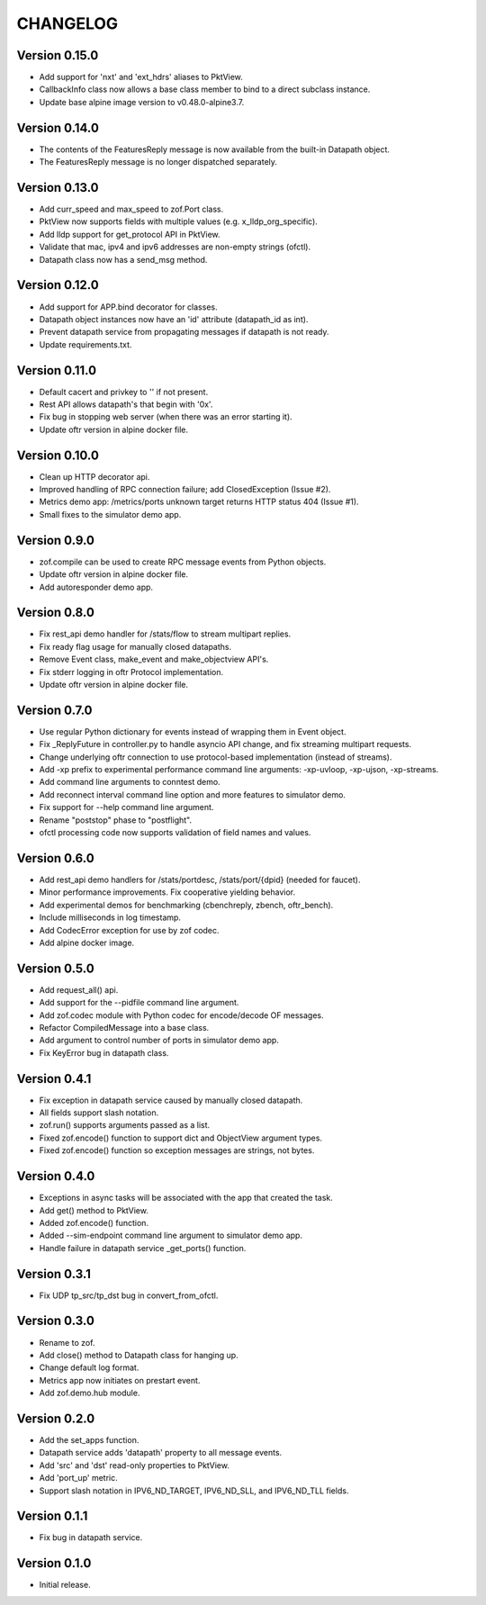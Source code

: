 CHANGELOG
=========

Version 0.15.0
--------------

- Add support for 'nxt' and 'ext_hdrs' aliases to PktView.
- CallbackInfo class now allows a base class member to bind to a direct subclass instance.
- Update base alpine image version to v0.48.0-alpine3.7.


Version 0.14.0
--------------

- The contents of the FeaturesReply message is now available from the built-in Datapath object. 
- The FeaturesReply message is no longer dispatched separately.


Version 0.13.0
--------------

- Add curr_speed and max_speed to zof.Port class.
- PktView now supports fields with multiple values (e.g. x_lldp_org_specific).
- Add lldp support for get_protocol API in PktView.
- Validate that mac, ipv4 and ipv6 addresses are non-empty strings (ofctl).
- Datapath class now has a send_msg method.


Version 0.12.0
--------------

- Add support for APP.bind decorator for classes.
- Datapath object instances now have an 'id' attribute (datapath_id as int).
- Prevent datapath service from propagating messages if datapath is not ready.
- Update requirements.txt.

Version 0.11.0
--------------

- Default cacert and privkey to '' if not present.
- Rest API allows datapath's that begin with '0x'.
- Fix bug in stopping web server (when there was an error starting it).
- Update oftr version in alpine docker file.


Version 0.10.0
--------------

- Clean up HTTP decorator api.
- Improved handling of RPC connection failure; add ClosedException (Issue #2).
- Metrics demo app: /metrics/ports unknown target returns HTTP status 404 (Issue #1).
- Small fixes to the simulator demo app.


Version 0.9.0
-------------

- zof.compile can be used to create RPC message events from Python objects.
- Update oftr version in alpine docker file.
- Add autoresponder demo app.


Version 0.8.0
-------------

- Fix rest_api demo handler for /stats/flow to stream multipart replies.
- Fix ready flag usage for manually closed datapaths.
- Remove Event class, make_event and make_objectview API's.
- Fix stderr logging in oftr Protocol implementation.
- Update oftr version in alpine docker file.


Version 0.7.0
-------------

- Use regular Python dictionary for events instead of wrapping them in Event object.
- Fix _ReplyFuture in controller.py to handle asyncio API change, and fix streaming multipart requests.
- Change underlying oftr connection to use protocol-based implementation (instead of streams).
- Add -xp prefix to experimental performance command line arguments: -xp-uvloop, -xp-ujson, -xp-streams. 
- Add command line arguments to conntest demo.
- Add reconnect interval command line option and more features to simulator demo.
- Fix support for --help command line argument.
- Rename "poststop" phase to "postflight".
- ofctl processing code now supports validation of field names and values.


Version 0.6.0
-------------

- Add rest_api demo handlers for /stats/portdesc, /stats/port/{dpid} (needed for faucet).
- Minor performance improvements. Fix cooperative yielding behavior.
- Add experimental demos for benchmarking (cbenchreply, zbench, oftr_bench).
- Include milliseconds in log timestamp.
- Add CodecError exception for use by zof codec.
- Add alpine docker image.


Version 0.5.0
-------------

- Add request_all() api.
- Add support for the --pidfile command line argument.
- Add zof.codec module with Python codec for encode/decode OF messages.
- Refactor CompiledMessage into a base class.
- Add argument to control number of ports in simulator demo app.
- Fix KeyError bug in datapath class.


Version 0.4.1
-------------

- Fix exception in datapath service caused by manually closed datapath.
- All fields support slash notation.
- zof.run() supports arguments passed as a list.
- Fixed zof.encode() function to support dict and ObjectView argument types.
- Fixed zof.encode() function so exception messages are strings, not bytes.


Version 0.4.0
-------------

- Exceptions in async tasks will be associated with the app that created the task.
- Add get() method to PktView.
- Added zof.encode() function.
- Added --sim-endpoint command line argument to simulator demo app.
- Handle failure in datapath service _get_ports() function.


Version 0.3.1
-------------

- Fix UDP tp_src/tp_dst bug in convert_from_ofctl.


Version 0.3.0
-------------

- Rename to zof.
- Add close() method to Datapath class for hanging up.
- Change default log format.
- Metrics app now initiates on prestart event.
- Add zof.demo.hub module.


Version 0.2.0
-------------

- Add the set_apps function.
- Datapath service adds 'datapath' property to all message events.
- Add 'src' and 'dst' read-only properties to PktView.
- Add 'port_up' metric.
- Support slash notation in IPV6_ND_TARGET, IPV6_ND_SLL, and IPV6_ND_TLL fields.


Version 0.1.1
-------------

- Fix bug in datapath service.


Version 0.1.0
-------------

- Initial release.
